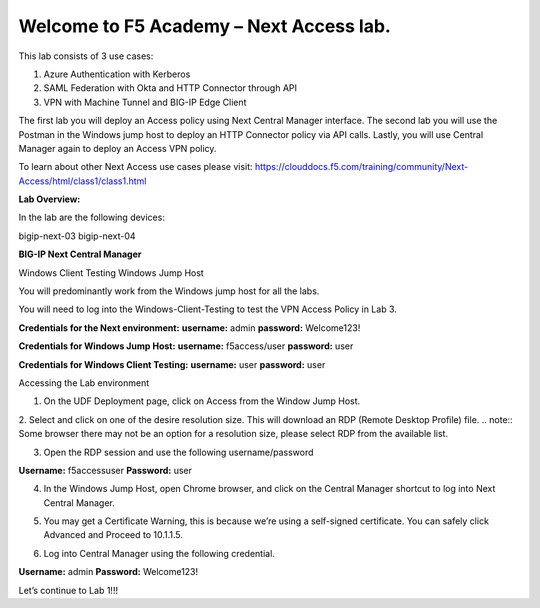 Welcome to F5 Academy – Next Access lab.
========================

This lab consists of 3 use cases:

1. Azure Authentication with Kerberos
2. SAML Federation with Okta and HTTP Connector through API
3. VPN with Machine Tunnel and BIG-IP Edge Client

The first lab you will deploy an Access policy using Next Central Manager interface. The second lab you will use the Postman in the Windows jump host to deploy an HTTP Connector policy via API calls. Lastly, you will use Central Manager again to deploy an Access VPN policy.

To learn about other Next Access use cases please visit: https://clouddocs.f5.com/training/community/Next-Access/html/class1/class1.html

**Lab Overview:**

In the lab are the following devices:

bigip-next-03
bigip-next-04

**BIG-IP Next Central Manager**

Windows Client Testing
Windows Jump Host

You will predominantly work from the Windows jump host for all the labs.

You will need to log into the Windows-Client-Testing to test the VPN Access Policy in Lab 3.

**Credentials for the Next environment:**
**username:** admin
**password:** Welcome123!

**Credentials for Windows Jump Host:**
**username:** f5access/user
**password:** user

**Credentials for Windows Client Testing:**
**username:** user
**password:** user

Accessing the Lab environment

1. On the UDF Deployment page, click on Access from the Window Jump Host.

.. image:: images/intro1.png
       :width: 400 px

2. Select and click on one of the desire resolution size. This will download an RDP (Remote Desktop Profile) file.
.. note:: Some browser there may not be an option for a resolution size, please select RDP from the available list.

.. image:: images/intro2.png
       :width: 400 px

3. Open the RDP session and use the following username/password

**Username:** f5access\user
**Password:** user

4. In the Windows Jump Host, open Chrome browser, and click on the Central Manager shortcut to log into Next Central Manager.

.. image:: images/intro4.png
       :width: 400 px


5. You may get a Certificate Warning, this is because we’re using a self-signed certificate. You can safely click Advanced and Proceed to 10.1.1.5.

.. image:: images/intro5.png
       :width: 400 px


6. Log into Central Manager using the following credential.

**Username:** admin
**Password:** Welcome123!

.. image:: images/intro6.png
       :width: 400 px



Let’s continue to Lab 1!!!